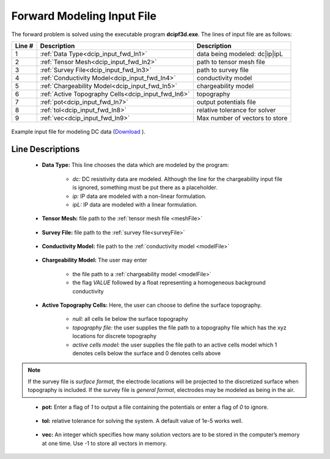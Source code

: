 .. _dcip_input_fwd:

Forward Modeling Input File
===========================

The forward problem is solved using the executable program **dcipf3d.exe**. The lines of input file are as follows:

.. tabularcolumns:: |L|C|C|

+--------+-------------------------------------------------------------------+-------------------------------------------------------------------+
| Line # | Description                                                       | Description                                                       |
+========+===================================================================+===================================================================+
| 1      | :ref:`Data Type<dcip_input_fwd_ln1>`                              | data being modeled: dc|ip|ipL                                     |
+--------+-------------------------------------------------------------------+-------------------------------------------------------------------+
| 2      | :ref:`Tensor Mesh<dcip_input_fwd_ln2>`                            | path to tensor mesh file                                          |
+--------+-------------------------------------------------------------------+-------------------------------------------------------------------+
| 3      | :ref:`Survey File<dcip_input_fwd_ln3>`                            | path to survey file                                               |
+--------+-------------------------------------------------------------------+-------------------------------------------------------------------+
| 4      | :ref:`Conductivity Model<dcip_input_fwd_ln4>`                     | conductivity model                                                |
+--------+-------------------------------------------------------------------+-------------------------------------------------------------------+
| 5      | :ref:`Chargeability Model<dcip_input_fwd_ln5>`                    | chargeability model                                               |
+--------+-------------------------------------------------------------------+-------------------------------------------------------------------+
| 6      | :ref:`Active Topography Cells<dcip_input_fwd_ln6>`                | topography                                                        |
+--------+-------------------------------------------------------------------+-------------------------------------------------------------------+
| 7      | :ref:`pot<dcip_input_fwd_ln7>`                                    | output potentials file                                            |
+--------+-------------------------------------------------------------------+-------------------------------------------------------------------+
| 8      | :ref:`tol<dcip_input_fwd_ln8>`                                    | relative tolerance for solver                                     |
+--------+-------------------------------------------------------------------+-------------------------------------------------------------------+
| 9      | :ref:`vec<dcip_input_fwd_ln9>`                                    | Max number of vectors to store                                    |
+--------+-------------------------------------------------------------------+-------------------------------------------------------------------+



.. figure:: images/create_fwd_input.png
     :align: center
     :width: 700

     Example input file for modeling DC data (`Download <https://github.com/ubcgif/dcip3d/raw/master/assets/dcip_input/dc_fwd.inp>`__ ).


Line Descriptions
^^^^^^^^^^^^^^^^^

.. _dcip_input_fwd_ln1:

    - **Data Type:** This line chooses the data which are modeled by the program:

        - *dc:* DC resistivity data are modeled. Although the line for the chargeability input file is ignored, something must be put there as a placeholder.
        - *ip:* IP data are modeled with a non-linear formulation.
        - *ipL:* IP data are modeled with a linear formulation.

.. _dcip_input_fwd_ln2:

    - **Tensor Mesh:** file path to the :ref:`tensor mesh file <meshFile>`

.. _dcip_input_fwd_ln3:

    - **Survey File:** file path to the :ref:`survey file<surveyFile>`

.. _dcip_input_fwd_ln4:

    - **Conductivity Model:** file path to the :ref:`conductivity model <modelFile>`

.. _dcip_input_fwd_ln5:

    - **Chargeability Model:** The user may enter

        - the file path to a :ref:`chargeability model <modelFile>`
        - the flag *VALUE* followed by a float representing a homogeneous background conductivity

.. _dcip_input_fwd_ln6:

    - **Active Topography Cells:** Here, the user can choose to define the surface topography.

        - *null:* all cells lie below the surface topography
        - *topography file:* the user supplies the file path to a topography file which has the xyz locations for discrete topography
        - *active cells model:* the user supplies the file path to an active cells model which 1 denotes cells below the surface and 0 denotes cells above


.. note:: If the survey file is *surface format*, the electrode locations will be projected to the discretized surface when topography is included. If the survey file is *general format*, electrodes may be modeled as being in the air.


.. _dcip_input_fwd_ln7:

    - **pot:** Enter a flag of *1* to output a file containing the potentials or enter a flag of *0* to ignore.

.. _dcip_input_fwd_ln8:

    - **tol:** relative tolerance for solving the system. A default value of 1e-5 works well.

.. _dcip_input_fwd_ln9:

    - **vec:** An integer which specifies how many solution vectors are to be stored in the computer’s memory at one time. Use -1 to store all vectors in memory.
